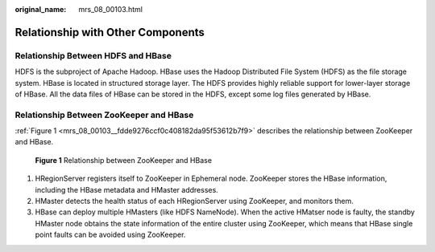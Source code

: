 :original_name: mrs_08_00103.html

.. _mrs_08_00103:

Relationship with Other Components
==================================

Relationship Between HDFS and HBase
-----------------------------------

HDFS is the subproject of Apache Hadoop. HBase uses the Hadoop Distributed File System (HDFS) as the file storage system. HBase is located in structured storage layer. The HDFS provides highly reliable support for lower-layer storage of HBase. All the data files of HBase can be stored in the HDFS, except some log files generated by HBase.

Relationship Between ZooKeeper and HBase
----------------------------------------

:ref:`Figure 1 <mrs_08_00103__fdde9276ccf0c408182da95f53612b7f9>` describes the relationship between ZooKeeper and HBase.

.. _mrs_08_00103__fdde9276ccf0c408182da95f53612b7f9:

.. figure:: /_static/images/en-us_image_0000001349110589.png
   :alt: **Figure 1** Relationship between ZooKeeper and HBase

   **Figure 1** Relationship between ZooKeeper and HBase

#. HRegionServer registers itself to ZooKeeper in Ephemeral node. ZooKeeper stores the HBase information, including the HBase metadata and HMaster addresses.
#. HMaster detects the health status of each HRegionServer using ZooKeeper, and monitors them.
#. HBase can deploy multiple HMasters (like HDFS NameNode). When the active HMatser node is faulty, the standby HMaster node obtains the state information of the entire cluster using ZooKeeper, which means that HBase single point faults can be avoided using ZooKeeper.
